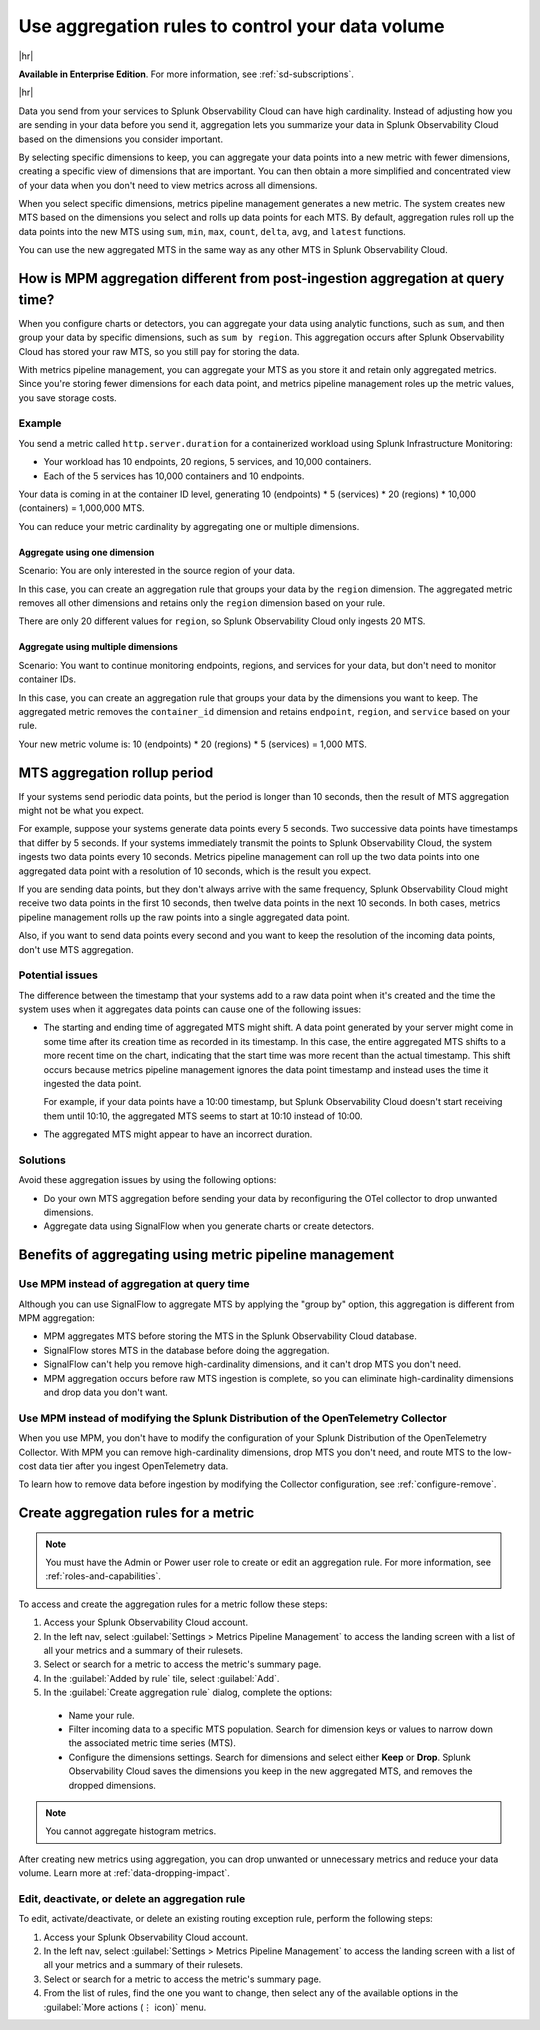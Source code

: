 .. _mpm-rule-agreggation:

******************************************************
Use aggregation rules to control your data volume
******************************************************

.. meta::
    :description: Introduction to the aggregation rule for metrics pipeline management in Splunk Observability Cloud.

|hr|

:strong:`Available in Enterprise Edition`. For more information, see :ref:`sd-subscriptions`.

|hr|

Data you send from your services to Splunk Observability Cloud can have high cardinality. Instead of adjusting how you are
sending in your data before you send it, aggregation lets you summarize your data in Splunk Observability Cloud based on
the dimensions you consider important.

.. mermaid::

   flowchart LR

   accTitle: Data aggregation diagram
   accDescr: Metrics pipeline management (MPM) receives raw incoming metric time series (MTS). You choose an MTS to aggregate, and perform the aggregation, then you choose whether to keep or drop the raw MTS. MPM keeps the aggregated MTS and any raw MTS that you chose to keep.
   
   Raw[(Incoming raw MTS)] ---|MPM|ChooseDimensions{"`Choose MTS to aggregate`"} ---|Perform aggregation|CreateNew("`New aggregated MTS with rolled-up
   metrics`") ---|Keep or drop raw MTS|OriginalMTS[(Kept MTS and new MTS)]

By selecting specific dimensions to keep, you can aggregate your data points into a new metric with fewer dimensions,
creating a specific view of dimensions that are important. You can then obtain a more simplified and concentrated view
of your data when you don't need to view metrics across all dimensions.

When you select specific dimensions, metrics pipeline management generates a new metric. The system creates new MTS based on the dimensions you select and rolls up data points for each MTS. By default, aggregation rules roll up the data points into the new MTS using ``sum``, ``min``, ``max``, ``count``, ``delta``, ``avg``, and ``latest`` functions.

You can use the new aggregated MTS in the same way as any other MTS in Splunk Observability Cloud.

How is MPM aggregation different from post-ingestion aggregation at query time?
==============================================================================================

When you configure charts or detectors, you can aggregate your data using analytic functions, such as ``sum``, and then group your data by specific dimensions, such as ``sum by region``. This aggregation occurs after Splunk Observability Cloud has stored your raw MTS, so you still pay for storing the data.

With metrics pipeline management, you can aggregate your MTS as you store it and retain only aggregated metrics. Since you're storing fewer dimensions for each data point, and metrics pipeline management roles up the metric values, you save storage costs.

Example
--------------------------------------------------------------------------------

You send a metric called ``http.server.duration`` for a containerized workload using Splunk Infrastructure Monitoring:

* Your workload has 10 endpoints, 20 regions, 5 services, and 10,000 containers. 
* Each of the 5 services has 10,000 containers and 10 endpoints.

Your data is coming in at the container ID level, generating 10 (endpoints) * 5 (services) * 20 (regions) * 10,000 (containers) = 1,000,000 MTS.

You can reduce your metric cardinality by aggregating one or multiple dimensions.

Aggregate using one dimension
++++++++++++++++++++++++++++++++++++++++++++++++++++++

Scenario: You are only interested in the source region of your data. 

In this case, you can create an aggregation rule that groups your data by the ``region`` dimension. The aggregated metric removes all other dimensions and retains only the ``region`` dimension based on your rule. 

There are only 20 different values for ``region``, so Splunk Observability Cloud only ingests 20 MTS.

Aggregate using multiple dimensions
++++++++++++++++++++++++++++++++++++++++++++++++++++++

Scenario: You want to continue monitoring endpoints, regions, and services for your data, but don't need to monitor container IDs. 

In this case, you can create an aggregation rule that groups your data by the dimensions you want to keep. The aggregated metric removes the ``container_id`` dimension and retains ``endpoint``, ``region``, and ``service`` based on your rule. 

Your new metric volume is: 10 (endpoints) * 20 (regions) * 5 (services) = 1,000 MTS.

.. _mts-aggregation-rollup-period:

MTS aggregation rollup period
===============================================================================

If your systems send periodic data points, but the period is longer than 10 seconds, then the result of MTS aggregation might not be what you expect.

For example, suppose your systems generate data points every 5 seconds. Two successive data points have timestamps that differ by 5 seconds. If your systems immediately transmit the points to Splunk Observability Cloud, the system ingests two data points every 10 seconds. Metrics pipeline management can roll up the two data points into one aggregated data point with a resolution of 10 seconds, which is the result you expect.

If you are sending data points, but they don't always arrive with the same frequency, Splunk Observability Cloud might receive two data points in the first 10 seconds, then twelve data points in the next 10 seconds. In both cases, metrics pipeline management rolls up the raw points into a single aggregated data point.

Also, if you want to send data points every second and you want to keep the resolution of the incoming data points, don't use MTS aggregation.

Potential issues
--------------------------------------------------------------------------------

The difference between the timestamp that your systems add to a raw data point when it's created and the time the system uses when it aggregates data points can cause one of the following issues:

* The starting and ending time of aggregated MTS might shift. A data point generated by your server might come in some time after its creation time as recorded in its timestamp. In this case, the entire aggregated MTS shifts to a more recent time on the chart, indicating that the start time was more recent than the actual timestamp. This shift occurs because metrics pipeline management ignores the data point timestamp and instead uses the time it ingested the data point.

  For example, if your data points have a 10:00 timestamp, but Splunk Observability Cloud doesn't start receiving them until 10:10, the aggregated MTS seems to start at 10:10 instead of 10:00.

* The aggregated MTS might appear to have an incorrect duration.

Solutions
--------------------------------------------------------------------------------

Avoid these aggregation issues by using the following options:

* Do your own MTS aggregation before sending your data by reconfiguring the OTel collector to drop unwanted dimensions.
* Aggregate data using SignalFlow when you generate charts or create detectors.

Benefits of aggregating using metric pipeline management
=============================================================================

Use MPM instead of aggregation at query time
----------------------------------------------------------------

Although you can use SignalFlow to aggregate MTS by applying the "group by" option, this aggregation is different from MPM aggregation:

* MPM aggregates MTS before storing the MTS in the Splunk Observability Cloud database.
* SignalFlow stores MTS in the database before doing the aggregation.
* SignalFlow can't help you remove high-cardinality dimensions, and it can't drop MTS you don't need. 
* MPM aggregation occurs before raw MTS ingestion is complete, so you can eliminate high-cardinality dimensions and drop data you don't want.

Use MPM instead of modifying the Splunk Distribution of the OpenTelemetry Collector 
------------------------------------------------------------------------------------------------

When you use MPM, you don't have to modify the configuration of your Splunk Distribution of the OpenTelemetry Collector. With MPM you can remove high-cardinality dimensions, drop MTS you don't need, and route MTS to the low-cost data tier after you ingest OpenTelemetry data. 

To learn how to remove data before ingestion by modifying the Collector configuration, see :ref:`configure-remove`.

.. _use-metrics-pipeline:

Create aggregation rules for a metric
=================================================

.. note:: You must have the Admin or Power user role to create or edit an aggregation rule. For more information, see :ref:`roles-and-capabilities`.

To access and create the aggregation rules for a metric follow these steps:

#. Access your Splunk Observability Cloud account.
#. In the left nav, select :guilabel:`Settings > Metrics Pipeline Management` to access the landing screen with a list of all your metrics and a summary of their rulesets. 
#. Select or search for a metric to access the metric's summary page.
#. In the :guilabel:`Added by rule` tile, select :guilabel:`Add`. 
#. In the :guilabel:`Create aggregation rule` dialog, complete the options:
  
  * Name your rule.
  * Filter incoming data to a specific MTS population. Search for dimension keys or values to narrow down the associated metric time series (MTS).
  * Configure the dimensions settings. Search for dimensions and select either :strong:`Keep` or :strong:`Drop`. Splunk Observability Cloud saves the dimensions you keep in the new aggregated MTS, and removes the dropped dimensions.

.. note:: You cannot aggregate histogram metrics.

After creating new metrics using aggregation, you can drop unwanted or unnecessary metrics and reduce your data volume. Learn more at :ref:`data-dropping-impact`.  

Edit, deactivate, or delete an aggregation rule
----------------------------------------------------

To edit, activate/deactivate, or delete an existing routing exception rule, perform the following steps:

#. Access your Splunk Observability Cloud account.
#. In the left nav, select :guilabel:`Settings > Metrics Pipeline Management` to access the landing screen with a list of all your metrics and a summary of their rulesets. 
#. Select or search for a metric to access the metric's summary page.
#. From the list of rules, find the one you want to change, then select any of the available options in the :guilabel:`More actions (⋮ icon)` menu.


